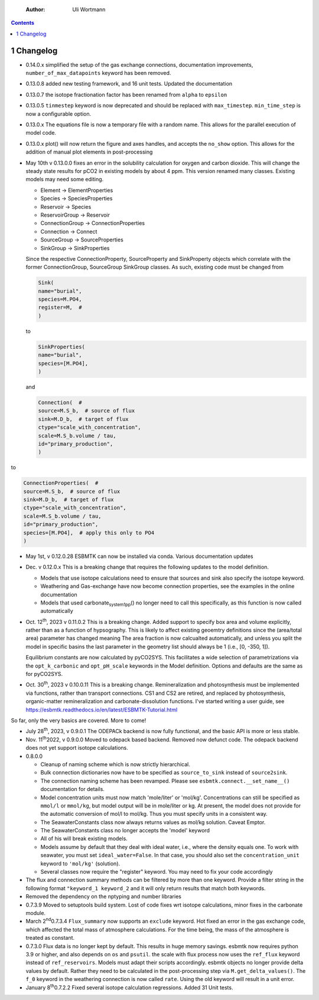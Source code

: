     :Author: Uli Wortmann

.. contents::

1 Changelog
-----------

- 0.14.0.x simplified the setup of the gas exchange connections, documentation improvements, ``number_of_max_datapoints`` keyword has been removed.

- 0.13.0.8 added new testing framework, and 16 unit tests. Updated the documentation

- 0.13.0.7 the isotope fractionation factor has been renamed from ``alpha`` to ``epsilon``

- 0.13.0.5 ``tinmestep`` keyword is now deprecated and should be replaced with ``max_timestep``. ``min_time_step`` is now a configurable option.

- 0.13.0.x The equations file is now a temporary file with a random name. This allows for the parallel execution of model code.

- 0.13.0.x plot() will now return the figure and axes handles, and accepts the ``no_show`` option. This allows for the addition of manual plot elements in post-processing

- May 10th v 0.13.0.0 fixes an error in the solubility calculation for
  oxygen and carbon dioxide. This will change the steady state results
  for pCO2 in existing models by about 4 ppm. This version renamed many classes.
  Existing models may need some editing.

  - Element -> ElementProperties

  - Species -> SpeciesProperties

  - Reservoir -> Species

  - ReservoirGroup -> Reservoir

  - ConnectionGroup -> ConnectionProperties

  - Connection -> Connect

  - SourceGroup -> SourceProperties

  - SinkGroup -> SinkProperties

  Since the respective ConnectionProperty, SourceProperty and SinkProperty
  objects which correlate with the former ConnectionGroup, SourceGroup
  SinkGroup classes. As such, existing code must be changed from

  .. code:: ipython

      Sink(
      name="burial",
      species=M.PO4,
      register=M,  #
      )

  to

  .. code:: ipython

      SinkProperties(
      name="burial",
      species=[M.PO4],
      )

  and

  .. code:: ipython

      Connection(  #
      source=M.S_b,  # source of flux
      sink=M.D_b,  # target of flux
      ctype="scale_with_concentration",
      scale=M.S_b.volume / tau,
      id="primary_production",
      )

to

.. code:: ipython

    ConnectionProperties(  #
    source=M.S_b,  # source of flux
    sink=M.D_b,  # target of flux
    ctype="scale_with_concentration",
    scale=M.S_b.volume / tau,
    id="primary_production",
    species=[M.PO4],  # apply this only to PO4
    )

- May 1st, v 0.12.0.28 ESBMTK can now be installed via conda. Various
  documentation updates

- Dec. v 0.12.0.x This is a breaking change that requires the following
  updates to the model definition.

  - Models that use isotope calculations need to ensure that sources and
    sink also specify the isotope keyword.

  - Weathering and Gas-exchange have now become connection properties,
    see the examples in the online documentation

  - Models that used carbonate\ :sub:`system`\ \ :sub:`1`\ \ :sub:`pp`\() no longer need to call this
    specifically, as this function is now called automatically

- Oct. 12\ :sup:`th`\, 2023 v 0.11.0.2 This is a breaking change. Added support
  to specify box area and volume explicitly, rather than as a function
  of hypsography. This is likely to affect existing geoemtry definitions
  since the (area/total area) parameter has changed meaning The area
  fraction is now calcualted automatically, and unless you split the
  model in specific basins the last parameter in the geometry list
  should always be 1 (i.e., [0, -350, 1]).

  Equilibrium constants are now calculated by pyCO2SYS. This facilitates
  a wide selection of parametrizations via the ``opt_k_carbonic`` and
  ``opt_pH_scale`` keywords in the Model definition. Options and defaults
  are the same as for pyCO2SYS.

- Oct. 30\ :sup:`th`\, 2023 v 0.10.0.11 This is a breaking change.
  Remineralization and photosynthesis must be implemented via functions,
  rather than transport connections. CS1 and CS2 are retired, and
  replaced by photosynthesis, organic-matter remineralization and
  carbonate-dissolution functions. I've started writing a user guide,
  see `https://esbmtk.readthedocs.io/en/latest/ESBMTK-Tutorial.html <https://esbmtk.readthedocs.io/en/latest/ESBMTK-Tutorial.html>`_

So far, only the very basics are covered. More to come!

- July 28\ :sup:`th`\, 2023, v 0.9.0.1 The ODEPACk backend is now fully
  functional, and the basic API is more or less stable.

- Nov. 11\ :sup:`th`\2022, v 0.9.0.0 Moved to odepack based backend. Removed
  now defunct code. The odepack backend does not yet support isotope
  calculations.

- 0.8.0.0

  - Cleanup of naming scheme which is now strictly hierarchical.

  - Bulk connection dictionaries now have to be specified as
    ``source_to_sink`` instead of ``source2sink``.

  - The connection naming scheme has been revamped. Please see
    ``esbmtk.connect.__set_name__()`` documentation for details.

  - Model concentration units must now match 'mole/liter' or 'mol/kg'.
    Concentrations can still be specified as ``mmol/l`` or ``mmol/kg``, but
    model output will be in mole/liter or kg. At present, the model does
    not provide for the automatic conversion of mol/l to mol/kg. Thus
    you must specify units in a consistent way.

  - The SeawaterConstants class now always returns values as mol/kg
    solution. Caveat Emptor.

  - The SeawaterConstants class no longer accepts the 'model' keyword

  - All of his will break existing models.

  - Models assume by default that they deal with ideal water, i.e.,
    where the density equals one. To work with seawater, you must set
    ``ideal_water=False``. In that case, you should also set the
    ``concentration_unit`` keyword to ``'mol/kg'`` (solution).

  - Several classes now require the "register" keyword. You may need to
    fix your code accordingly

- The flux and connection summary methods can be filtered by more than
  one keyword. Provide a filter string in the following format
  ``"keyword_1 keyword_2`` and it will only return results that match both
  keywords.

- Removed the dependency on the nptyping and number libraries

- 0.7.3.9 Moved to setuptools build system. Lost of code fixes wrt
  isotope calculations, minor fixes in the carbonate module.

- March 2\ :sup:`nd`\0.7.3.4 ``Flux_summary`` now supports an ``exclude`` keyword.
  Hot fixed an error in the gas exchange code, which affected the total
  mass of atmosphere calculations. For the time being, the mass of the
  atmosphere is treated as constant.

- 0.7.3.0 Flux data is no longer kept by default. This results in huge
  memory savings. esbmtk now requires python 3.9 or higher, and also
  depends on ``os`` and ``psutil``. the scale with flux process now uses the
  ``ref_flux`` keyword instead of ``ref_reservoirs``. Models must adapt
  their scripts accordingly. esbmtk objects no longer provide delta
  values by default. Rather they need to be calculated in the
  post-processing step via ``M.get_delta_values()``. The ``f_0`` keyword in
  the weathering connection is now called ``rate``. Using the old keyword
  will result in a unit error.

- January 8\ :sup:`th`\0.7.2.2 Fixed several isotope calculation regressions.
  Added 31 Unit tests.
